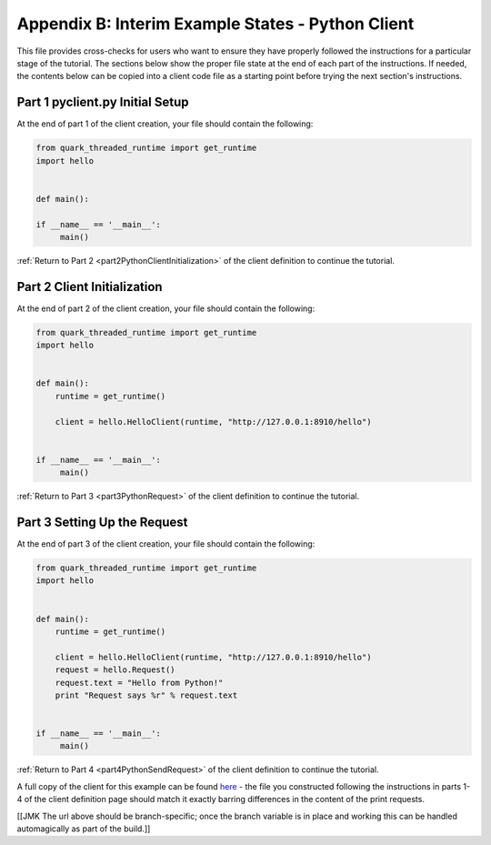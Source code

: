 Appendix B: Interim Example States - Python Client
==================================================

This file provides cross-checks for users who want to ensure they have properly followed the instructions for a particular stage of the tutorial. The sections below show the proper file state at the end of each part of the instructions. If needed, the contents below can be copied into a client code file as a starting point before trying the next section's instructions.

.. _part1PythonClientFinished:

Part 1 pyclient.py Initial Setup
--------------------------------

At the end of part 1 of the client creation, your file should contain the following:

.. code-block:: none

   from quark_threaded_runtime import get_runtime
   import hello
   
   
   def main():
   
   if __name__ == '__main__':
        main()

:ref:`Return to Part 2 <part2PythonClientInitialization>` of the client definition to continue the tutorial.

.. _part2PythonClientFinished:

Part 2 Client Initialization
----------------------------

At the end of part 2 of the client creation, your file should contain the following:

.. code-block:: none

   from quark_threaded_runtime import get_runtime
   import hello
   
   
   def main():
       runtime = get_runtime()

       client = hello.HelloClient(runtime, "http://127.0.0.1:8910/hello")   


   if __name__ == '__main__':
        main()


:ref:`Return to Part 3 <part3PythonRequest>` of the client definition to continue the tutorial.

.. _part3PythonClientFinished:

Part 3 Setting Up the Request
-----------------------------

At the end of part 3 of the client creation, your file should contain the following:

.. code-block:: none

   from quark_threaded_runtime import get_runtime
   import hello
   
   
   def main():
       runtime = get_runtime()

       client = hello.HelloClient(runtime, "http://127.0.0.1:8910/hello")
       request = hello.Request()
       request.text = "Hello from Python!"
       print "Request says %r" % request.text   


   if __name__ == '__main__':
        main()

:ref:`Return to Part 4 <part4PythonSendRequest>` of the client definition to continue the tutorial.


A full copy of the client for this example can be found `here <https://github.com/datawire/quark/blob/master/examples/helloRPC/pyclient.py>`_ - the file you constructed following the instructions in parts 1-4 of the client definition page should match it exactly barring differences in the content of the print requests.

[[JMK The url above should be branch-specific; once the branch variable is in place and working this can be handled automagically as part of the build.]]